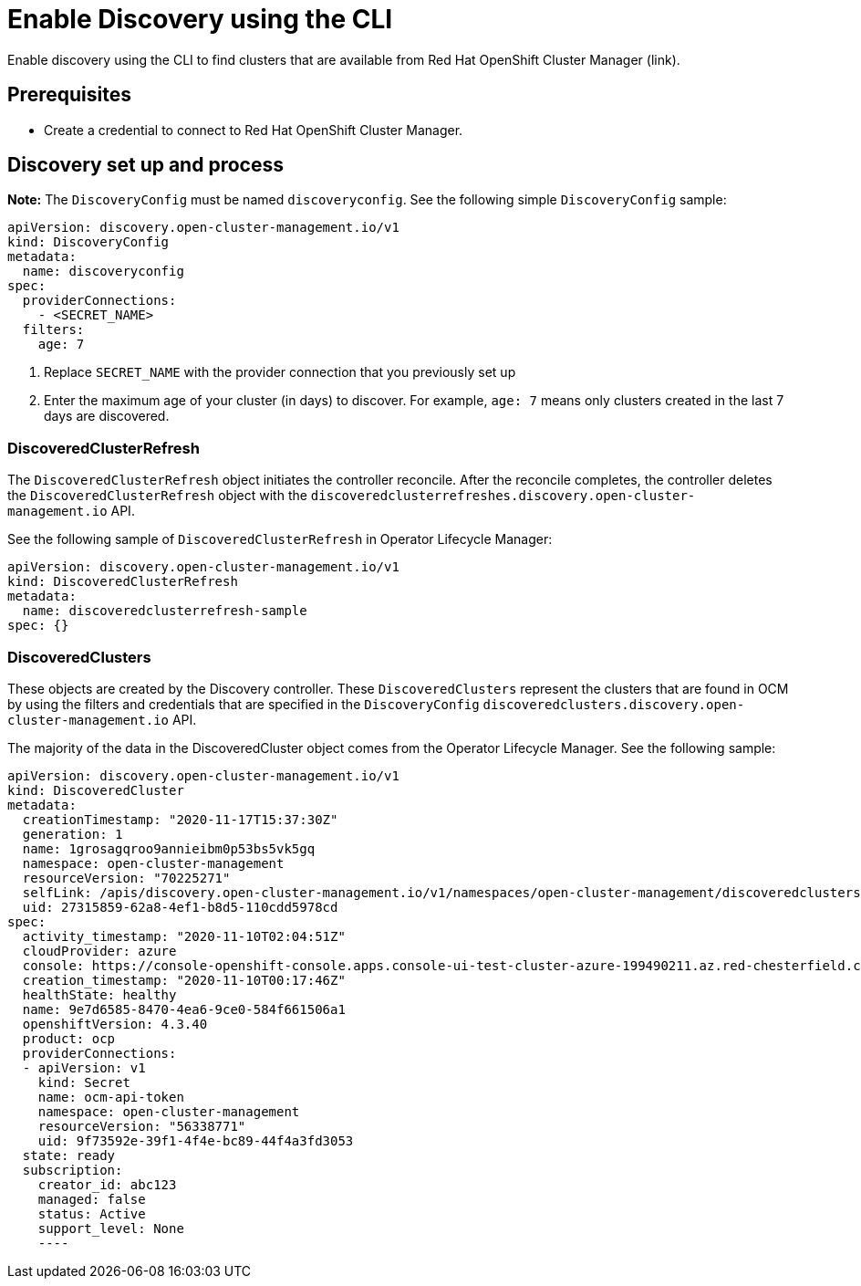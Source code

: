 [#discovery-config]
= Enable Discovery using the CLI

Enable discovery using the CLI to find clusters that are available from Red Hat OpenShift Cluster Manager (link).

[#enable-prerequisites]
== Prerequisites

* Create a credential to connect to Red Hat OpenShift Cluster Manager.

[#setup-discovery]
== Discovery set up and process

*Note:* The `DiscoveryConfig` must be named `discoveryconfig`. See the following simple `DiscoveryConfig` sample:

[source,yaml]
----
apiVersion: discovery.open-cluster-management.io/v1
kind: DiscoveryConfig
metadata:
  name: discoveryconfig
spec:
  providerConnections:
    - <SECRET_NAME>
  filters:
    age: 7
----

. Replace `SECRET_NAME` with the provider connection that you previously set up
. Enter the maximum age of your cluster (in days) to discover. For example, `age: 7` means only clusters created in the last 7 days are discovered.

[#refresh-discovery]
=== DiscoveredClusterRefresh

The `DiscoveredClusterRefresh` object initiates the controller reconcile. After the reconcile completes, the controller deletes the `DiscoveredClusterRefresh` object with the `discoveredclusterrefreshes.discovery.open-cluster-management.io` API.

See the following sample of `DiscoveredClusterRefresh` in Operator Lifecycle Manager:

[source,yaml]
----
apiVersion: discovery.open-cluster-management.io/v1
kind: DiscoveredClusterRefresh
metadata:
  name: discoveredclusterrefresh-sample
spec: {}
----

[#discovered-clusters]
=== DiscoveredClusters

These objects are created by the Discovery controller. These `DiscoveredClusters` represent the clusters that are found in OCM by using the filters and credentials that are specified in the `DiscoveryConfig` `discoveredclusters.discovery.open-cluster-management.io` API.

The majority of the data in the DiscoveredCluster object comes from the Operator Lifecycle Manager. See the following sample:

[source,yaml]
----
apiVersion: discovery.open-cluster-management.io/v1
kind: DiscoveredCluster
metadata:
  creationTimestamp: "2020-11-17T15:37:30Z"
  generation: 1
  name: 1grosagqroo9annieibm0p53bs5vk5gq
  namespace: open-cluster-management
  resourceVersion: "70225271"
  selfLink: /apis/discovery.open-cluster-management.io/v1/namespaces/open-cluster-management/discoveredclusters/1grosagqroo9annieibm0p53bs5vk5gq
  uid: 27315859-62a8-4ef1-b8d5-110cdd5978cd
spec:
  activity_timestamp: "2020-11-10T02:04:51Z"
  cloudProvider: azure
  console: https://console-openshift-console.apps.console-ui-test-cluster-azure-199490211.az.red-chesterfield.com
  creation_timestamp: "2020-11-10T00:17:46Z"
  healthState: healthy
  name: 9e7d6585-8470-4ea6-9ce0-584f661506a1
  openshiftVersion: 4.3.40
  product: ocp
  providerConnections:
  - apiVersion: v1
    kind: Secret
    name: ocm-api-token
    namespace: open-cluster-management
    resourceVersion: "56338771"
    uid: 9f73592e-39f1-4f4e-bc89-44f4a3fd3053
  state: ready
  subscription:
    creator_id: abc123
    managed: false
    status: Active
    support_level: None
    ----
